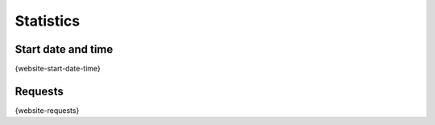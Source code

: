 Statistics
==========

Start date and time
-------------------

{website-start-date-time}

Requests
--------

{website-requests}
